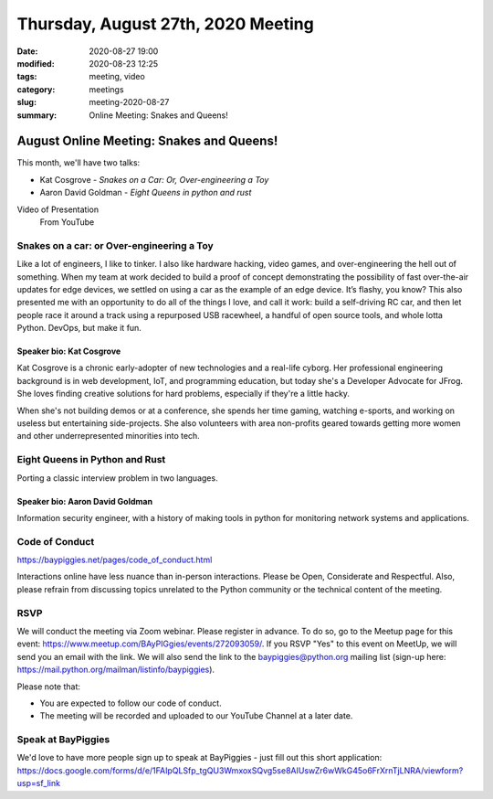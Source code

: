 Thursday, August 27th, 2020 Meeting
###################################

:date: 2020-08-27 19:00
:modified: 2020-08-23 12:25
:tags: meeting, video
:category: meetings
:slug: meeting-2020-08-27
:summary: Online Meeting: Snakes and Queens!

August Online Meeting: Snakes and Queens!
=========================================
This month, we'll have two talks:

* Kat Cosgrove - *Snakes on a Car: Or, Over-engineering a Toy*
* Aaron David Goldman - *Eight Queens in python and rust*

Video of Presentation
  From YouTube

.. raw:: html

  <iframe width="560" height="315" src="https://www.youtube-nocookie.com/embed/oCMWjRAvoyY" frameborder="0" allow="accelerometer; autoplay; clipboard-write; encrypted-media; gyroscope; picture-in-picture" allowfullscreen></iframe>

Snakes on a car: or Over-engineering a Toy
------------------------------------------
Like a lot of engineers, I like to tinker. I also like hardware hacking, video games, and over-engineering the hell out of something. When my team at work decided to build a proof of concept demonstrating the possibility of fast over-the-air updates for edge devices, we settled on using a car as the example of an edge device. It’s flashy, you know? This also presented me with an opportunity to do all of the things I love, and call it work: build a self-driving RC car, and then let people race it around a track using a repurposed USB racewheel, a handful of open source tools, and whole lotta Python. DevOps, but make it fun.

Speaker bio: Kat Cosgrove
~~~~~~~~~~~~~~~~~~~~~~~~~
Kat Cosgrove is a chronic early-adopter of new technologies and a real-life cyborg. Her professional engineering background is in web development, IoT, and programming education, but today she's a Developer Advocate for JFrog. She loves finding creative solutions for hard problems, especially if they're a little hacky.

When she's not building demos or at a conference, she spends her time gaming, watching e-sports, and working on useless but entertaining side-projects. She also volunteers with area non-profits geared towards getting more women and other underrepresented minorities into tech.

Eight Queens in Python and Rust
-------------------------------
Porting a classic interview problem in two languages.

Speaker bio: Aaron David Goldman
~~~~~~~~~~~~~~~~~~~~~~~~~~~~~~~~
Information security engineer, with a history of making tools in python for monitoring network systems and applications.

Code of Conduct
---------------
https://baypiggies.net/pages/code_of_conduct.html

Interactions online have less nuance than in-person interactions. Please be Open, Considerate and Respectful. 
Also, please refrain from discussing topics unrelated to the Python community or the technical content of the meeting.

RSVP
----
We will conduct the meeting via Zoom webinar. Please register in advance. To do so, go to the Meetup page for this event: https://www.meetup.com/BAyPIGgies/events/272093059/. If you RSVP "Yes" to this event on MeetUp, we will send you an email with the link. We will also send the link to the baypiggies@python.org mailing list (sign-up here: https://mail.python.org/mailman/listinfo/baypiggies).

Please note that:

* You are expected to follow our code of conduct.

* The meeting will be recorded and uploaded to our YouTube Channel at a later date.

Speak at BayPiggies
-------------------
We'd love to have more people sign up to speak at BayPiggies - just fill out this short application: https://docs.google.com/forms/d/e/1FAIpQLSfp_tgQU3WmxoxSQvg5se8AIUswZr6wWkG45o6FrXrnTjLNRA/viewform?usp=sf_link

